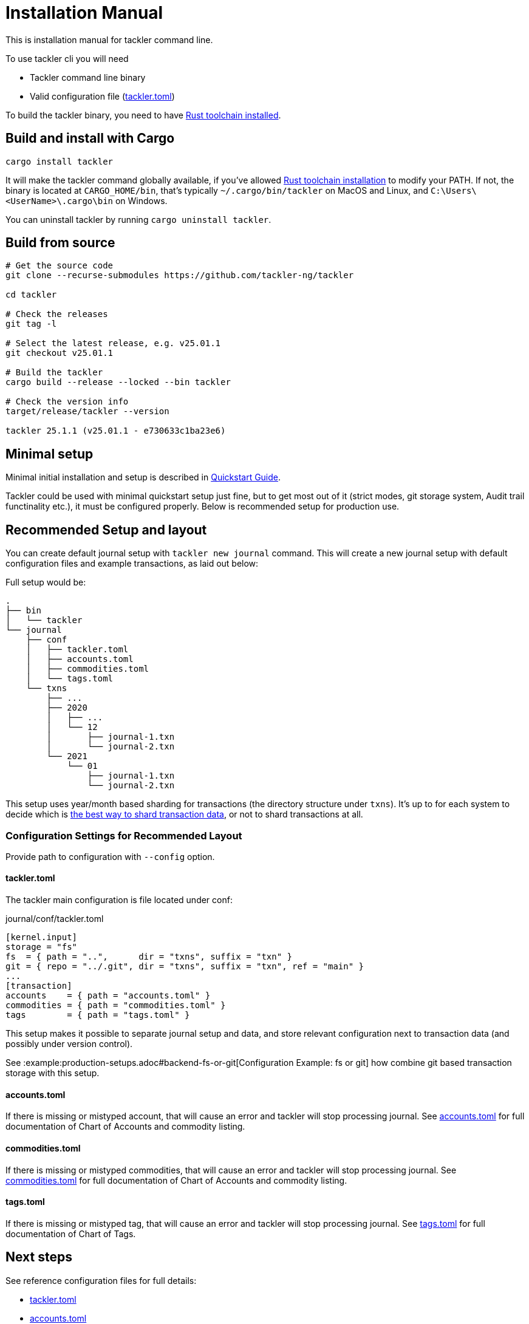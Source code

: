 = Installation Manual
:page-date: 2019-03-29 00:00:00 Z
:page-last_modified_at: 2025-01-21 00:00:00 Z

This is installation manual for tackler command line.

To use tackler cli you will need

  * Tackler command line binary
  * Valid configuration file (xref:reference:tackler-toml.adoc[tackler.toml])

To build the tackler binary, you need to have link:https://www.rust-lang.org/tools/install[Rust toolchain installed].


== Build and install with Cargo

[source,bash]
----
cargo install tackler
----

It will make the tackler command globally available, if you've allowed link:https://www.rust-lang.org/tools/install[Rust toolchain installation] to modify your PATH. If not, the binary is located at `CARGO_HOME/bin`, that's typically `~/.cargo/bin/tackler` on MacOS and Linux, and `C:\Users\<UserName>\.cargo\bin` on Windows.

You can uninstall tackler by running  `cargo uninstall tackler`.

== Build from source

[source,bash]
----
# Get the source code
git clone --recurse-submodules https://github.com/tackler-ng/tackler

cd tackler

# Check the releases
git tag -l

# Select the latest release, e.g. v25.01.1
git checkout v25.01.1

# Build the tackler
cargo build --release --locked --bin tackler

# Check the version info
target/release/tackler --version

tackler 25.1.1 (v25.01.1 - e730633c1ba23e6)
----


== Minimal setup

Minimal initial installation and setup is described in xref:ROOT:quickstart.adoc[Quickstart Guide].

Tackler could be used with minimal quickstart setup just fine, but to get most out of it (strict modes, git storage system, Audit trail functinality etc.), it must be configured properly. Below is recommended setup for production use.


[[layout]]
== Recommended Setup and layout

You can create default journal setup with `tackler new journal` command. This will create a new journal setup with default configuration files and example transactions, as laid out below:

Full setup would be:

----
.
├── bin
│   └── tackler
└── journal
    ├── conf
    │   ├── tackler.toml
    │   ├── accounts.toml
    │   ├── commodities.toml
    │   └── tags.toml
    └── txns
        ├── ...
        ├── 2020
        │   ├── ...
        │   └── 12
        │       ├── journal-1.txn
        │       └── journal-2.txn
        └── 2021
            └── 01
                ├── journal-1.txn
                └── journal-2.txn
----

This setup uses year/month based sharding for transactions (the directory structure under `txns`).  It's up to for each
system to decide which is xref:journal:sharding.adoc[the best way to shard transaction data], or not to shard transactions at all.


=== Configuration Settings for Recommended Layout

Provide path to configuration with `--config` option.

==== tackler.toml

The tackler main configuration is file located under conf:

.journal/conf/tackler.toml
[source, toml]
----
[kernel.input]
storage = "fs"
fs  = { path = "..",      dir = "txns", suffix = "txn" }
git = { repo = "../.git", dir = "txns", suffix = "txn", ref = "main" }
...
[transaction]
accounts    = { path = "accounts.toml" }
commodities = { path = "commodities.toml" }
tags        = { path = "tags.toml" }
----

This setup makes it possible to separate journal setup and data, and store relevant configuration next to transaction data (and possibly under version control).

See :example:production-setups.adoc#backend-fs-or-git[Configuration Example: fs or git] how combine git based transaction storage with this setup.


==== accounts.toml

If there is missing or mistyped account, that will cause an error and tackler will stop processing journal.
See xref:reference:accounts-toml.adoc[accounts.toml] for full documentation
of Chart of Accounts and commodity listing.

==== commodities.toml

If there is missing or mistyped commodities, that will cause an error
and tackler will stop processing journal.
See xref:reference:commodities-toml.adoc[commodities.toml] for full
documentation  of Chart of Accounts and commodity listing.


==== tags.toml

If there is missing or mistyped tag, that will cause an error and tackler will stop processing journal.
See xref:reference:tags-toml.adoc[tags.toml] for full documentation
of Chart of Tags.

== Next steps

See reference configuration files for full details:

* xref:reference:tackler-toml.adoc[tackler.toml]
* xref:reference:accounts-toml.adoc[accounts.toml]
* xref:reference:commodities-toml.adoc[commodities.toml]
* xref:reference:tags-toml.adoc[tags.toml]

xref:journal:git-storage.adoc[Git Storage Guide] has information how to use integrated version control features with Tackler.

Git and filesystem based production setup is described in :example:production-setups.adoc#backend-fs-or-git[Configuration Example]

xref:journal:sharding.adoc[Transaction Data Sharding] has ideas for different storage schemes.
